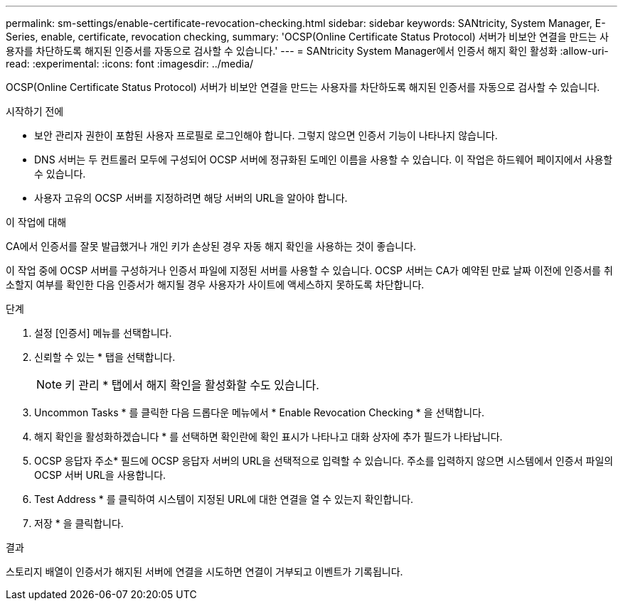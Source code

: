 ---
permalink: sm-settings/enable-certificate-revocation-checking.html 
sidebar: sidebar 
keywords: SANtricity, System Manager, E-Series, enable, certificate, revocation checking, 
summary: 'OCSP(Online Certificate Status Protocol) 서버가 비보안 연결을 만드는 사용자를 차단하도록 해지된 인증서를 자동으로 검사할 수 있습니다.' 
---
= SANtricity System Manager에서 인증서 해지 확인 활성화
:allow-uri-read: 
:experimental: 
:icons: font
:imagesdir: ../media/


[role="lead"]
OCSP(Online Certificate Status Protocol) 서버가 비보안 연결을 만드는 사용자를 차단하도록 해지된 인증서를 자동으로 검사할 수 있습니다.

.시작하기 전에
* 보안 관리자 권한이 포함된 사용자 프로필로 로그인해야 합니다. 그렇지 않으면 인증서 기능이 나타나지 않습니다.
* DNS 서버는 두 컨트롤러 모두에 구성되어 OCSP 서버에 정규화된 도메인 이름을 사용할 수 있습니다. 이 작업은 하드웨어 페이지에서 사용할 수 있습니다.
* 사용자 고유의 OCSP 서버를 지정하려면 해당 서버의 URL을 알아야 합니다.


.이 작업에 대해
CA에서 인증서를 잘못 발급했거나 개인 키가 손상된 경우 자동 해지 확인을 사용하는 것이 좋습니다.

이 작업 중에 OCSP 서버를 구성하거나 인증서 파일에 지정된 서버를 사용할 수 있습니다. OCSP 서버는 CA가 예약된 만료 날짜 이전에 인증서를 취소할지 여부를 확인한 다음 인증서가 해지될 경우 사용자가 사이트에 액세스하지 못하도록 차단합니다.

.단계
. 설정 [인증서] 메뉴를 선택합니다.
. 신뢰할 수 있는 * 탭을 선택합니다.
+
[NOTE]
====
키 관리 * 탭에서 해지 확인을 활성화할 수도 있습니다.

====
. Uncommon Tasks * 를 클릭한 다음 드롭다운 메뉴에서 * Enable Revocation Checking * 을 선택합니다.
. 해지 확인을 활성화하겠습니다 * 를 선택하면 확인란에 확인 표시가 나타나고 대화 상자에 추가 필드가 나타납니다.
. OCSP 응답자 주소* 필드에 OCSP 응답자 서버의 URL을 선택적으로 입력할 수 있습니다. 주소를 입력하지 않으면 시스템에서 인증서 파일의 OCSP 서버 URL을 사용합니다.
. Test Address * 를 클릭하여 시스템이 지정된 URL에 대한 연결을 열 수 있는지 확인합니다.
. 저장 * 을 클릭합니다.


.결과
스토리지 배열이 인증서가 해지된 서버에 연결을 시도하면 연결이 거부되고 이벤트가 기록됩니다.
